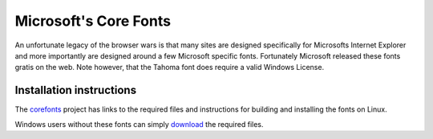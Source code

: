 
.. _../pages/guide/ms_core_fonts#microsofts_core_fonts:

Microsoft's Core Fonts
**********************

An unfortunate legacy of the browser wars is that many sites are designed
specifically for Microsofts Internet Explorer and more importantly are designed
around a few Microsoft specific fonts.  Fortunately Microsoft released these
fonts gratis on the web.  Note however, that the Tahoma font does require a
valid Windows License.

.. _../pages/guide/ms_core_fonts#installation_instructions:

Installation instructions
=========================

The `corefonts <http://corefonts.sourceforge.net/>`_ project has links to the
required files and instructions for building and installing the fonts on Linux.

Windows users without these fonts can simply `download
<http://sourceforge.net/project/showfiles.php?group_id=34153&package_id=56408>`_
the required files.

